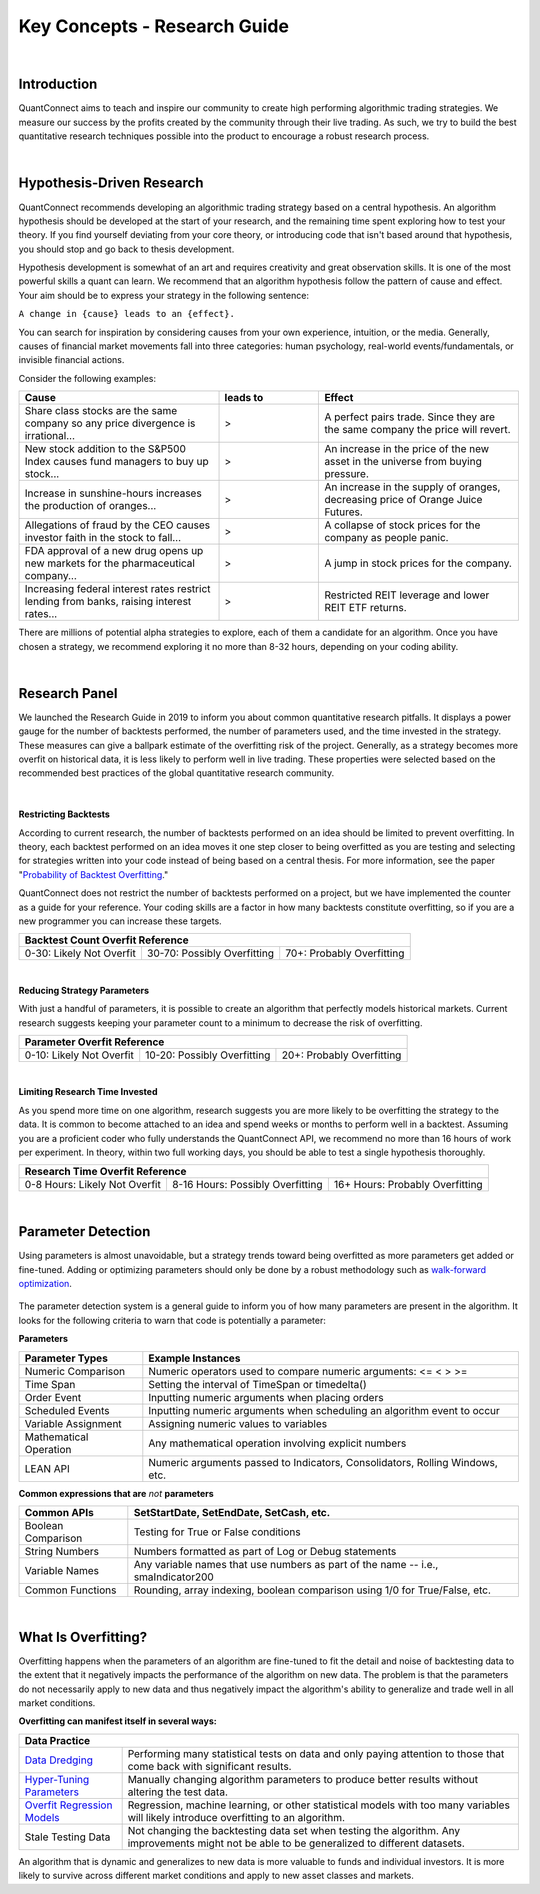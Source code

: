 .. _key-concepts-research-guide:

=============================
Key Concepts - Research Guide
=============================

|

Introduction
============

QuantConnect aims to teach and inspire our community to create high performing algorithmic trading strategies. We measure our success by the profits created by the community through their live trading. As such, we try to build the best quantitative research techniques possible into the product to encourage a robust research process.

|

Hypothesis-Driven Research
==========================

QuantConnect recommends developing an algorithmic trading strategy based on a central hypothesis. An algorithm hypothesis should be developed at the start of your research, and the remaining time spent exploring how to test your theory. If you find yourself deviating from your core theory, or introducing code that isn't based around that hypothesis, you should stop and go back to thesis development.

Hypothesis development is somewhat of an art and requires creativity and great observation skills. It is one of the most powerful skills a quant can learn. We recommend that an algorithm hypothesis follow the pattern of cause and effect. Your aim should be to express your strategy in the following sentence:

``A change in {cause} leads to an {effect}.``

You can search for inspiration by considering causes from your own experience, intuition, or the media. Generally, causes of financial market movements fall into three categories: human psychology, real-world events/fundamentals, or invisible financial actions.

Consider the following examples:

.. list-table::
   :widths: 40 20 40
   :header-rows: 1

   * - Cause
     - leads to
     - Effect
   * - Share class stocks are the same company so any price divergence is irrational...
     - >
     - A perfect pairs trade. Since they are the same company the price will revert.
   * - New stock addition to the S&P500 Index causes fund managers to buy up stock...
     - >
     - An increase in the price of the new asset in the universe from buying pressure.
   * - Increase in sunshine-hours increases the production of oranges...
     - >
     - An increase in the supply of oranges, decreasing price of Orange Juice Futures.
   * - Allegations of fraud by the CEO causes investor faith in the stock to fall...
     - >
     - A collapse of stock prices for the company as people panic.
   * - FDA approval of a new drug opens up new markets for the pharmaceutical company...
     - >
     - A jump in stock prices for the company.
   * - Increasing federal interest rates restrict lending from banks, raising interest rates...
     - >
     - Restricted REIT leverage and lower REIT ETF returns.

There are millions of potential alpha strategies to explore, each of them a candidate for an algorithm. Once you have chosen a strategy, we recommend exploring it no more than 8-32 hours, depending on your coding ability.

|

Research Panel
==============

We launched the Research Guide in 2019 to inform you about common quantitative research pitfalls. It displays a power gauge for the number of backtests performed, the number of parameters used, and the time invested in the strategy. These measures can give a ballpark estimate of the overfitting risk of the project. Generally, as a strategy becomes more overfit on historical data, it is less likely to perform well in live trading. These properties were selected based on the recommended best practices of the global quantitative research community.

.. figure:: https://cdn.quantconnect.com/docs/i/research-guide_rev0.png

|

|battery-bars| **Restricting Backtests**

.. |battery-bars| image:: https://cdn.quantconnect.com/terminal/i/backtest_tab_icons/battery_3bars_rev0.svg

According to current research, the number of backtests performed on an idea should be limited to prevent overfitting. In theory, each backtest performed on an idea moves it one step closer to being overfitted as you are testing and selecting for strategies written into your code instead of being based on a central thesis. For more information, see the paper "`Probability of Backtest Overfitting <https://papers.ssrn.com/sol3/papers.cfm?abstract_id=2326253>`_."

QuantConnect does not restrict the number of backtests performed on a project, but we have implemented the counter as a guide for your reference. Your coding skills are a factor in how many backtests constitute overfitting, so if you are a new programmer you can increase these targets.

+------------------------------------------------------------------------------------+
| Backtest Count Overfit Reference                                                   |
+==========================+=============================+===========================+
| 0-30: Likely Not Overfit | 30-70: Possibly Overfitting | 70+: Probably Overfitting |
+--------------------------+-----------------------------+---------------------------+

|

|parameters| **Reducing Strategy Parameters**

.. |parameters| image:: https://cdn.quantconnect.com/terminal/i/backtest_tab_icons/parameters_rev1.svg

With just a handful of parameters, it is possible to create an algorithm that perfectly models historical markets. Current research suggests keeping your parameter count to a minimum to decrease the risk of overfitting.

+------------------------------------------------------------------------------------+
| Parameter Overfit Reference                                                        |
+==========================+=============================+===========================+
| 0-10: Likely Not Overfit | 10-20: Possibly Overfitting | 20+: Probably Overfitting |
+--------------------------+-----------------------------+---------------------------+

|

|clock| **Limiting Research Time Invested**

.. |clock| image:: https://cdn.quantconnect.com/terminal/i/backtest_tab_icons/clock_rev1.svg

As you spend more time on one algorithm, research suggests you are more likely to be overfitting the strategy to the data. It is common to become attached to an idea and spend weeks or months to perform well in a backtest. Assuming you are a proficient coder who fully understands the QuantConnect API, we recommend no more than 16 hours of work per experiment. In theory, within two full working days, you should be able to test a single hypothesis thoroughly.

+----------------------------------------------------------------------------------------------------+
| Research Time Overfit Reference                                                                    |
+===============================+==================================+=================================+
| 0-8 Hours: Likely Not Overfit | 8-16 Hours: Possibly Overfitting | 16+ Hours: Probably Overfitting |
+-------------------------------+----------------------------------+---------------------------------+

|

Parameter Detection
===================

Using parameters is almost unavoidable, but a strategy trends toward being overfitted as more parameters get added or fine-tuned. Adding or optimizing parameters should only be done by a robust methodology such as `walk-forward optimization <https://en.wikipedia.org/wiki/Walk_forward_optimization>`_.

.. figure:: https://cdn.quantconnect.com/docs/i/parameter-detection_rev0.png

The parameter detection system is a general guide to inform you of how many parameters are present in the algorithm. It looks for the following criteria to warn that code is potentially a parameter:

**Parameters**

.. list-table::
   :header-rows: 1

   * - Parameter Types
     - Example Instances
   * - Numeric Comparison
     - Numeric operators used to compare numeric arguments: <= < > >=
   * - Time Span
     - Setting the interval of TimeSpan or timedelta()
   * - Order Event
     - Inputting numeric arguments when placing orders
   * - Scheduled Events
     - Inputting numeric arguments when scheduling an algorithm event to occur
   * - Variable Assignment
     - Assigning numeric values to variables
   * - Mathematical Operation
     - Any mathematical operation involving explicit numbers
   * - LEAN API
     - Numeric arguments passed to Indicators, Consolidators, Rolling Windows, etc.

**Common expressions that are** *not* **parameters**

.. list-table::
   :header-rows: 1

   * - Common APIs
     - SetStartDate, SetEndDate, SetCash, etc.
   * - Boolean Comparison
     - Testing for True or False conditions
   * - String Numbers
     - Numbers formatted as part of Log or Debug statements
   * - Variable Names
     - Any variable names that use numbers as part of the name -- i.e., smaIndicator200
   * - Common Functions
     - Rounding, array indexing, boolean comparison using 1/0 for True/False, etc.

|

.. _key-concepts-research-guide-overfitting:

What Is Overfitting?
====================

Overfitting happens when the parameters of an algorithm are fine-tuned to fit the detail and noise of backtesting data to the extent that it negatively impacts the performance of the algorithm on new data. The problem is that the parameters do not necessarily apply to new data and thus negatively impact the algorithm's ability to generalize and trade well in all market conditions.

**Overfitting can manifest itself in several ways:**

+----------------------------------------------------------------------------------------------------------------------------------------------------------------------------------------------------------------------------------------+
| Data Practice                                                                                                                                                                                                                          |
+========================================================================================+===============================================================================================================================================+
| `Data Dredging <https://en.wikipedia.org/wiki/Data_dredging>`_                         | Performing many statistical tests on data and only paying attention to those that come back with significant results.                         |
+----------------------------------------------------------------------------------------+-----------------------------------------------------------------------------------------------------------------------------------------------+
| `Hyper-Tuning Parameters <https://en.wikipedia.org/wiki/Hyperparameter_optimization>`_ | Manually changing algorithm parameters to produce better results without altering the test data.                                              |
+----------------------------------------------------------------------------------------+-----------------------------------------------------------------------------------------------------------------------------------------------+
| `Overfit Regression Models <https://en.wikipedia.org/wiki/Overfitting#Regression>`_    | Regression, machine learning, or other statistical models with too many variables will likely introduce overfitting to an algorithm.          |
+----------------------------------------------------------------------------------------+-----------------------------------------------------------------------------------------------------------------------------------------------+
| Stale Testing Data                                                                     | Not changing the backtesting data set when testing the algorithm. Any improvements might not be able to be generalized to different datasets. |
+----------------------------------------------------------------------------------------+-----------------------------------------------------------------------------------------------------------------------------------------------+

An algorithm that is dynamic and generalizes to new data is more valuable to funds and individual investors. It is more likely to survive across different market conditions and apply to new asset classes and markets.
